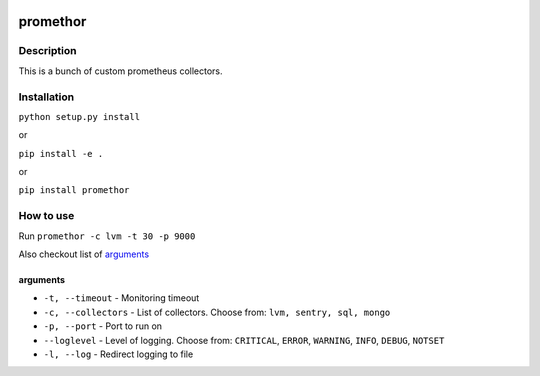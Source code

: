 |language| |license|

=========
promethor
=========

Description
~~~~~~~~~~~

This is a bunch of custom prometheus collectors.

Installation
~~~~~~~~~~~~

``python setup.py install``

or

``pip install -e .``

or

``pip install promethor``

How to use
~~~~~~~~~~

Run ``promethor -c lvm -t 30 -p 9000``

Also checkout list of `arguments`_

arguments
^^^^^^^^^

* ``-t, --timeout`` - Monitoring timeout
* ``-c, --collectors`` - List of collectors. Choose from: ``lvm, sentry, sql, mongo``
* ``-p, --port`` - Port to run on
* ``--loglevel`` - Level of logging. Choose from: ``CRITICAL``, ``ERROR``, ``WARNING``, ``INFO``, ``DEBUG``, ``NOTSET``
* ``-l, --log`` - Redirect logging to file

.. |language| image:: https://img.shields.io/badge/language-python-blue.svg
.. |license| image:: https://img.shields.io/badge/license-Apache%202-blue.svg

